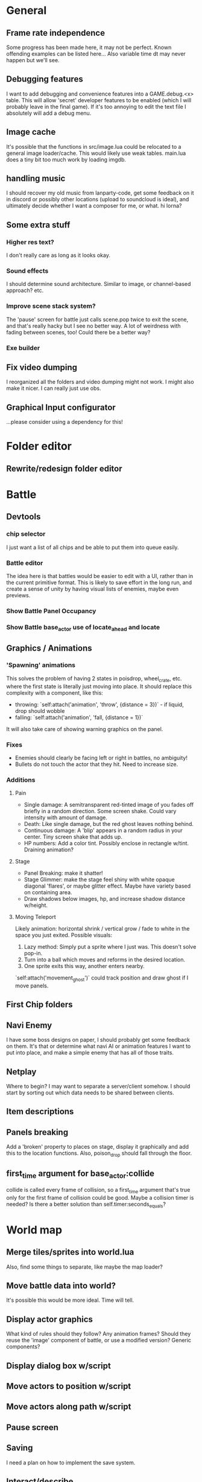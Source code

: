 * General
** Frame rate independence
Some progress has been made here, it may not be perfect. Known offending
examples can be listed here... Also variable time dt may never happen but we'll
see.
** Debugging features
I want to add debugging and convenience features into a GAME.debug.<x> table.
This will allow 'secret' developer features to be enabled (which I will probably
leave in the final game). If it's too annoying to edit the text file I
absolutely will add a debug menu.
** Image cache
It's possible that the functions in src/image.lua could be relocated to a
general image loader/cache. This would likely use weak tables. main.lua does a
tiny bit too much work by loading imgdb.
** handling music
I should recover my old music from lanparty-code, get some feedback on it in
discord or possibly other locations (upload to soundcloud is ideal), and
ultimately decide whether I want a composer for me, or what. hi lorna?
** Some extra stuff
*** Higher res text?
I don't really care as long as it looks okay.
*** Sound effects
I should determine sound architecture. Similar to image, or channel-based
approach? etc.
*** Improve scene stack system?
The 'pause' screen for battle just calls scene.pop twice to exit the scene, and
that's really hacky but I see no better way. A lot of weirdness with fading
between scenes, too! Could there be a better way?
*** Exe builder
** Fix video dumping
I reorganized all the folders and video dumping might not work. I might also
make it nicer. I can really just use obs.
** Graphical Input configurator
...please consider using a dependency for this!
* Folder editor
** Rewrite/redesign folder editor
* Battle
** Devtools
*** chip selector
I just want a list of all chips and be able to put them into queue easily.
*** Battle editor
The idea here is that battles would be easier to edit with a UI, rather than in
the current primitive format. This is likely to save effort in the long run, and
create a sense of unity by having visual lists of enemies, maybe even previews.
*** Show Battle Panel Occupancy
*** Show Battle base_actor use of locate_ahead and locate
** Graphics / Animations
*** 'Spawning' animations
    This solves the problem of having 2 states in poisdrop, wheel_crate, etc.
    where the first state is literally just moving into place. It should replace
    this complexity with a component, like this:
     - throwing: `self:attach('animation', 'throw', {distance = 3})` - if liquid, drop
       should wobble
     - falling: `self:attach('animation', 'fall, {distance = 1})`
    It will also take care of showing warning graphics on the panel.
*** Fixes
     - Enemies should clearly be facing left or right in battles, no ambiguity!
     - Bullets do not touch the actor that they hit. Need to increase size.
*** Additions
**** Pain
     - Single damage: A semitransparent red-tinted image of you fades off
       briefly in a random direction. Some screen shake. Could vary intensity
       with amount of damage.
     - Death: Like single damage, but the red ghost leaves nothing behind.
     - Continuous damage: A 'blip' appears in a random radius in your center.
       Tiny screen shake that adds up.
     - HP numbers: Add a color tint. Possibly enclose in rectangle w/tint.
       Draining animation?
**** Stage
     - Panel Breaking: make it shatter!
     - Stage Glimmer: make the stage feel shiny with white opaque diagonal
       'flares', or maybe glitter effect. Maybe have variety based on containing
       area.
     - Draw shadows below images, hp, and increase shadow distance w/height.
**** Moving Teleport
    Likely animation: horizontal shrink / vertical grow / fade to white in the
    space you just exited. Possible visuals:
    1. Lazy method: Simply put a sprite where I just was. This doesn't solve
       pop-in.
    2. Turn into a ball which moves and reforms in the desired location.
    3. One sprite exits this way, another enters nearby.

    `self:attach('movement_ghost')` could track position and draw ghost if I
    move panels.
** First Chip folders
** Navi Enemy
I have some boss designs on paper, I should probably get some feedback on them.
It's that or determine what navi AI or animation features I want to put into
place, and make a simple enemy that has all of those traits.
** Netplay
Where to begin? I may want to separate a server/client somehow. I should start
by sorting out which data needs to be shared between clients.
** Item descriptions
** Panels breaking
Add a 'broken' property to places on stage, display it graphically and add this
to the location functions. Also, poison_drop should fall through the floor.
** first_time argument for base_actor:collide
collide is called every frame of collision, so a first_time argument that's true
only for the first frame of collision could be good. Maybe a collision timer is
needed? Is there a better solution than self.timer:seconds_equals?
* World map
** Merge tiles/sprites into world.lua
Also, find some things to separate, like maybe the map loader?
** Move battle data into world?
It's possible this would be more ideal. Time will tell.
** Display actor graphics
What kind of rules should they follow? Any animation frames? Should they reuse
the 'image' component of battle, or use a modified version? Generic components?
** Display dialog box w/script
** Move actors to position w/script
** Move actors along path w/script
** Pause screen
** Saving
I need a plan on how to implement the save system.
** Interact/describe
How should the player interact/describe things?
 - Interact solid: They must run into the object from any side to interact.
 - Interact non-solid: They must step on the object and press 'A'
 - Interact adjacent + cursor: Press A to interact with what's nearby, with
   multiple items just use a selection cursor.
 - Interact facing: Give the player 4 facing directions and press A to interact
   with what's in front.

Should tiles have descriptions? Tile sprites definitely should.
